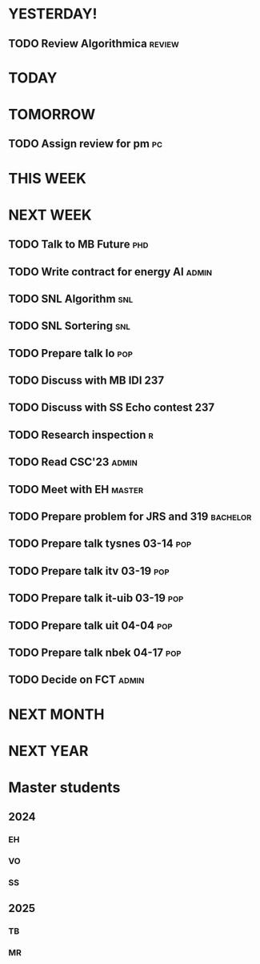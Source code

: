 * YESTERDAY!
** TODO Review Algorithmica                                          :review:
* TODAY
* TOMORROW
** TODO Assign review for pm                                             :pc:
* THIS WEEK
* NEXT WEEK
** TODO Talk to MB Future                                               :phd:
** TODO Write contract for energy AI                                  :admin:
** TODO SNL Algorithm                                                   :snl:
** TODO SNL Sortering                                                   :snl:
** TODO Prepare talk lo                                                 :pop:
** TODO Discuss with MB IDI                                             :237:
** TODO Discuss with SS Echo contest                                    :237:
** TODO Research inspection                                               :r:
** TODO Read CSC'23                                                   :admin:
** TODO Meet with EH                                                 :master:
** TODO Prepare problem for JRS and 319                            :bachelor:
** TODO Prepare talk tysnes 03-14                                       :pop:
** TODO Prepare talk itv    03-19                                       :pop:
** TODO Prepare talk it-uib 03-19                                       :pop:
** TODO Prepare talk uit    04-04                                       :pop:
** TODO Prepare talk nbek   04-17                                       :pop:
** TODO Decide on FCT                                                 :admin:
* NEXT MONTH
* NEXT YEAR
* Master students
** 2024
*** EH
*** VO
*** SS
** 2025
*** TB
*** MR
